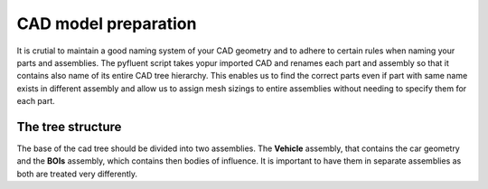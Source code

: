 .. _mesh_sensitivity:

CAD model preparation
=====================
It is crutial to maintain a good naming system of your CAD geometry and to adhere to certain rules when naming your parts and assemblies.
The pyfluent script takes yopur imported CAD and renames each part and assembly so that it contains also name of its entire CAD tree hierarchy.
This enables us to find the correct parts even if part with same name exists in different assembly and allow us to assign mesh sizings to entire
assemblies without needing to specify them for each part. 

The tree structure
^^^^^^^^^^^^^^^^^^
The base of the cad tree should be divided into two assemblies. The **Vehicle** assembly, that contains the car geometry and the **BOIs** assembly,
which contains then bodies of influence. It is important to have them in separate assemblies as both are treated very differently.
